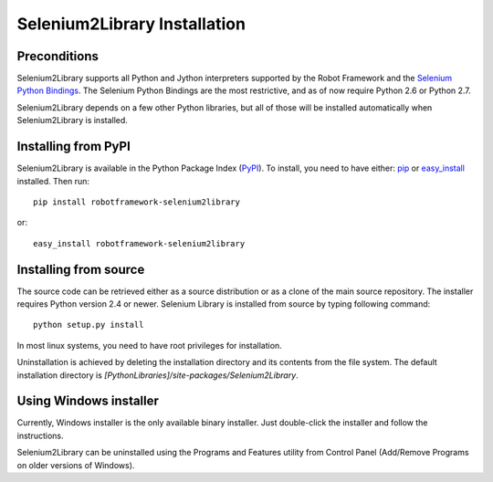 Selenium2Library Installation
=============================


Preconditions
-------------

Selenium2Library supports all Python and Jython interpreters supported by the
Robot Framework and the `Selenium Python Bindings`_. The Selenium Python Bindings
are the most restrictive, and as of now require Python 2.6 or Python 2.7.

Selenium2Library depends on a few other Python libraries, but all of those
will be installed automatically when Selenium2Library is installed.


Installing from PyPI
--------------------

Selenium2Library is available in the Python Package Index (PyPI_). To install,
you need to have either: `pip`_ or `easy_install`_ installed. Then run::

	pip install robotframework-selenium2library

or::

	easy_install robotframework-selenium2library


Installing from source
----------------------

The source code can be retrieved either as a source distribution or as a clone
of the main source repository. The installer requires Python version 2.4 or
newer. Selenium Library is installed from source by typing following command::

    python setup.py install

In most linux systems, you need to have root privileges for installation.

Uninstallation is achieved by deleting the installation directory and its
contents from the file system. The default installation directory is
`[PythonLibraries]/site-packages/Selenium2Library`.


Using Windows installer
-----------------------

Currently, Windows installer is the only available binary installer. Just
double-click the installer and follow the instructions.

Selenium2Library can be uninstalled using the Programs and Features utility from
Control Panel (Add/Remove Programs on older versions of Windows).


.. _Selenium Python Bindings: http://code.google.com/p/selenium/wiki/PythonBindings
.. _PyPI: http://code.google.com/p/selenium/wiki/PythonBindings
.. _easy_install: http://pypi.python.org/pypi/setuptools
.. _pip: http://www.pip-installer.org/